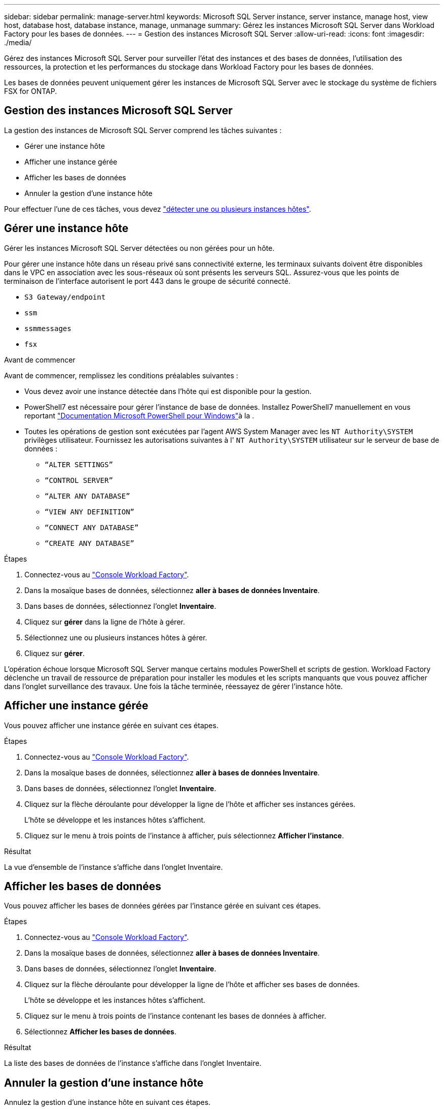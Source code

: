 ---
sidebar: sidebar 
permalink: manage-server.html 
keywords: Microsoft SQL Server instance, server instance, manage host, view host, database host, database instance, manage, unmanage 
summary: Gérez les instances Microsoft SQL Server dans Workload Factory pour les bases de données. 
---
= Gestion des instances Microsoft SQL Server
:allow-uri-read: 
:icons: font
:imagesdir: ./media/


[role="lead"]
Gérez des instances Microsoft SQL Server pour surveiller l'état des instances et des bases de données, l'utilisation des ressources, la protection et les performances du stockage dans Workload Factory pour les bases de données.

Les bases de données peuvent uniquement gérer les instances de Microsoft SQL Server avec le stockage du système de fichiers FSX for ONTAP.



== Gestion des instances Microsoft SQL Server

La gestion des instances de Microsoft SQL Server comprend les tâches suivantes :

* Gérer une instance hôte
* Afficher une instance gérée
* Afficher les bases de données
* Annuler la gestion d'une instance hôte


Pour effectuer l'une de ces tâches, vous devez link:detect-host.html["détecter une ou plusieurs instances hôtes"^].



== Gérer une instance hôte

Gérer les instances Microsoft SQL Server détectées ou non gérées pour un hôte.

Pour gérer une instance hôte dans un réseau privé sans connectivité externe, les terminaux suivants doivent être disponibles dans le VPC en association avec les sous-réseaux où sont présents les serveurs SQL. Assurez-vous que les points de terminaison de l'interface autorisent le port 443 dans le groupe de sécurité connecté.

* `S3 Gateway/endpoint`
* `ssm`
* `ssmmessages`
* `fsx`


.Avant de commencer
Avant de commencer, remplissez les conditions préalables suivantes :

* Vous devez avoir une instance détectée dans l'hôte qui est disponible pour la gestion.
* PowerShell7 est nécessaire pour gérer l'instance de base de données. Installez PowerShell7 manuellement en vous reportant link:https://learn.microsoft.com/en-us/powershell/scripting/developer/module/installing-a-powershell-module?view=powershell-7.4["Documentation Microsoft PowerShell pour Windows"^]à la .
* Toutes les opérations de gestion sont exécutées par l'agent AWS System Manager avec les `NT Authority\SYSTEM` privilèges utilisateur. Fournissez les autorisations suivantes à l' `NT Authority\SYSTEM` utilisateur sur le serveur de base de données :
+
** `“ALTER SETTINGS”`
** `“CONTROL SERVER”`
** `“ALTER ANY DATABASE”`
** `“VIEW ANY DEFINITION”`
** `“CONNECT ANY DATABASE”`
** `“CREATE ANY DATABASE”`




.Étapes
. Connectez-vous au link:https://console.workloads.netapp.com["Console Workload Factory"^].
. Dans la mosaïque bases de données, sélectionnez *aller à bases de données Inventaire*.
. Dans bases de données, sélectionnez l'onglet *Inventaire*.
. Cliquez sur *gérer* dans la ligne de l'hôte à gérer.
. Sélectionnez une ou plusieurs instances hôtes à gérer.
. Cliquez sur *gérer*.


L'opération échoue lorsque Microsoft SQL Server manque certains modules PowerShell et scripts de gestion. Workload Factory déclenche un travail de ressource de préparation pour installer les modules et les scripts manquants que vous pouvez afficher dans l'onglet surveillance des travaux. Une fois la tâche terminée, réessayez de gérer l'instance hôte.



== Afficher une instance gérée

Vous pouvez afficher une instance gérée en suivant ces étapes.

.Étapes
. Connectez-vous au link:https://console.workloads.netapp.com["Console Workload Factory"^].
. Dans la mosaïque bases de données, sélectionnez *aller à bases de données Inventaire*.
. Dans bases de données, sélectionnez l'onglet *Inventaire*.
. Cliquez sur la flèche déroulante pour développer la ligne de l'hôte et afficher ses instances gérées.
+
L'hôte se développe et les instances hôtes s'affichent.

. Cliquez sur le menu à trois points de l'instance à afficher, puis sélectionnez *Afficher l'instance*.


.Résultat
La vue d'ensemble de l'instance s'affiche dans l'onglet Inventaire.



== Afficher les bases de données

Vous pouvez afficher les bases de données gérées par l'instance gérée en suivant ces étapes.

.Étapes
. Connectez-vous au link:https://console.workloads.netapp.com["Console Workload Factory"^].
. Dans la mosaïque bases de données, sélectionnez *aller à bases de données Inventaire*.
. Dans bases de données, sélectionnez l'onglet *Inventaire*.
. Cliquez sur la flèche déroulante pour développer la ligne de l'hôte et afficher ses bases de données.
+
L'hôte se développe et les instances hôtes s'affichent.

. Cliquez sur le menu à trois points de l'instance contenant les bases de données à afficher.
. Sélectionnez *Afficher les bases de données*.


.Résultat
La liste des bases de données de l'instance s'affiche dans l'onglet Inventaire.



== Annuler la gestion d'une instance hôte

Annulez la gestion d'une instance hôte en suivant ces étapes.

.Étapes
. Connectez-vous au link:https://console.workloads.netapp.com["Console Workload Factory"^].
. Dans la mosaïque bases de données, sélectionnez *aller à bases de données Inventaire*.
. Dans bases de données, sélectionnez l'onglet *Inventaire*.
. Cliquez sur la flèche déroulante pour développer la ligne de l'instance hôte à gérer.
+
L'hôte se développe et les instances hôtes s'affichent.

. Cliquez sur le menu des trois points de l'instance à gérer.
. Sélectionnez *Unmanage*.


.Résultat
L'instance hôte n'est plus gérée.
